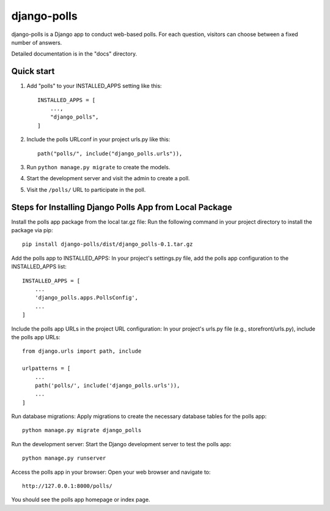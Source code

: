 ============
django-polls
============

django-polls is a Django app to conduct web-based polls. For each
question, visitors can choose between a fixed number of answers.

Detailed documentation is in the "docs" directory.

Quick start
-----------

1. Add "polls" to your INSTALLED_APPS setting like this::

    INSTALLED_APPS = [
        ...,
        "django_polls",
    ]

2. Include the polls URLconf in your project urls.py like this::

    path("polls/", include("django_polls.urls")),

3. Run ``python manage.py migrate`` to create the models.

4. Start the development server and visit the admin to create a poll.

5. Visit the ``/polls/`` URL to participate in the poll.

Steps for Installing Django Polls App from Local Package
---------------------------------------------------------

Install the polls app package from the local tar.gz file:
Run the following command in your project directory to install the package via pip::

    pip install django-polls/dist/django_polls-0.1.tar.gz

Add the polls app to INSTALLED_APPS:
In your project's settings.py file, add the polls app configuration to the INSTALLED_APPS list::

    INSTALLED_APPS = [
        ...
        'django_polls.apps.PollsConfig',
        ...
    ]

Include the polls app URLs in the project URL configuration:
In your project's urls.py file (e.g., storefront/urls.py), include the polls app URLs::

    from django.urls import path, include

    urlpatterns = [
        ...
        path('polls/', include('django_polls.urls')),
        ...
    ]

Run database migrations:
Apply migrations to create the necessary database tables for the polls app::

    python manage.py migrate django_polls

Run the development server:
Start the Django development server to test the polls app::

    python manage.py runserver

Access the polls app in your browser:
Open your web browser and navigate to::

    http://127.0.0.1:8000/polls/

You should see the polls app homepage or index page.
